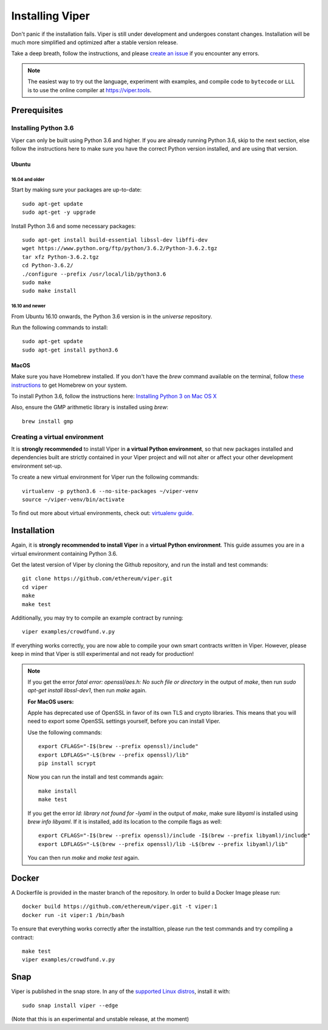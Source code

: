 ################
Installing Viper
################
Don't panic if the installation fails. Viper is still under development and
undergoes constant changes. Installation will be much more simplified and
optimized after a stable version release.

Take a deep breath, follow the instructions, and please
`create an issue <https://github.com/ethereum/viper/issues>`_ if you encounter
any errors.

.. note::
   The easiest way to try out the language, experiment with examples, and compile code to ``bytecode``
   or ``LLL`` is to use the online compiler at https://viper.tools.

*************
Prerequisites
*************
Installing Python 3.6
=====================
Viper can only be built using Python 3.6 and higher. If you are already running
Python 3.6, skip to the next section, else follow the instructions here to make
sure you have the correct Python version installed, and are using that version.

Ubuntu
------
16.04 and older
^^^^^^^^^^^^^^^
Start by making sure your packages are up-to-date:
::
    sudo apt-get update
    sudo apt-get -y upgrade

Install Python 3.6 and some necessary packages:
::
    sudo apt-get install build-essential libssl-dev libffi-dev
    wget https://www.python.org/ftp/python/3.6.2/Python-3.6.2.tgz
    tar xfz Python-3.6.2.tgz
    cd Python-3.6.2/
    ./configure --prefix /usr/local/lib/python3.6
    sudo make
    sudo make install


16.10 and newer
^^^^^^^^^^^^^^^
From Ubuntu 16.10 onwards, the Python 3.6 version is in the `universe`
repository.

Run the following commands to install:
::
    sudo apt-get update
    sudo apt-get install python3.6

MacOS
-----
Make sure you have Homebrew installed. If you don't have the `brew` command
available on the terminal, follow `these instructions <https://docs.brew.sh/Installation.html>`_
to get Homebrew on your system.

To install Python 3.6, follow the instructions here:
`Installing Python 3 on Mac OS X <http://python-guide.readthedocs.io/en/latest/starting/install3/osx/>`_

Also, ensure the GMP arithmetic library is installed using `brew`:
::
    brew install gmp

Creating a virtual environment
==============================
It is **strongly recommended** to install Viper in **a virtual Python
environment**, so that new packages installed and dependencies built are
strictly contained in your Viper project and will not alter or affect your
other development environment set-up.


To create a new virtual environment for Viper run the following commands:
::
    virtualenv -p python3.6 --no-site-packages ~/viper-venv
    source ~/viper-venv/bin/activate

To find out more about virtual environments, check out:
`virtualenv guide <https://virtualenv.pypa.io/en/stable/>`_.

************
Installation
************
Again, it is **strongly recommended to install Viper** in a **virtual Python environment**. 
This guide assumes you are in a virtual environment containing Python 3.6. 

Get the latest version of Viper by cloning the Github repository, and run the
install and test commands:
::
    git clone https://github.com/ethereum/viper.git
    cd viper
    make
    make test

Additionally, you may try to compile an example contract by running:
::
    viper examples/crowdfund.v.py

If everything works correctly, you are now able to compile your own smart contracts written in Viper.
However, please keep in mind that Viper is still experimental and not ready for production!

.. note::
    If you get the error `fatal error: openssl/aes.h: No such file or directory` in the output of `make`, then run `sudo apt-get install libssl-dev1`, then run `make` again.

    **For MacOS users:**

    Apple has deprecated use of OpenSSL in favor of its own TLS and crypto
    libraries. This means that you will need to export some OpenSSL settings
    yourself, before you can install Viper.

    Use the following commands:
    ::
        export CFLAGS="-I$(brew --prefix openssl)/include"
        export LDFLAGS="-L$(brew --prefix openssl)/lib"
        pip install scrypt

    Now you can run the install and test commands again:
    ::
        make install
        make test
    
    If you get the error `ld: library not found for -lyaml` in the output of `make`, make sure `libyaml` is installed using `brew info libyaml`. If it is installed, add its location to the compile flags as well:
    ::
        export CFLAGS="-I$(brew --prefix openssl)/include -I$(brew --prefix libyaml)/include"
        export LDFLAGS="-L$(brew --prefix openssl)/lib -L$(brew --prefix libyaml)/lib"
        
    You can then run `make` and `make test` again.
******
Docker
******
A Dockerfile is provided in the master branch of the repository. In order to build a Docker Image please run:
::
    docker build https://github.com/ethereum/viper.git -t viper:1
    docker run -it viper:1 /bin/bash 
To ensure that everything works correctly after the installtion, please run the test commands
and try compiling a contract:
::
    make test
    viper examples/crowdfund.v.py

****
Snap
****

Viper is published in the snap store. In any of the `supported Linux distros <https://snapcraft.io/docs/core/install>`_, install it with:
::
    sudo snap install viper --edge


(Note that this is an experimental and unstable release, at the moment)
